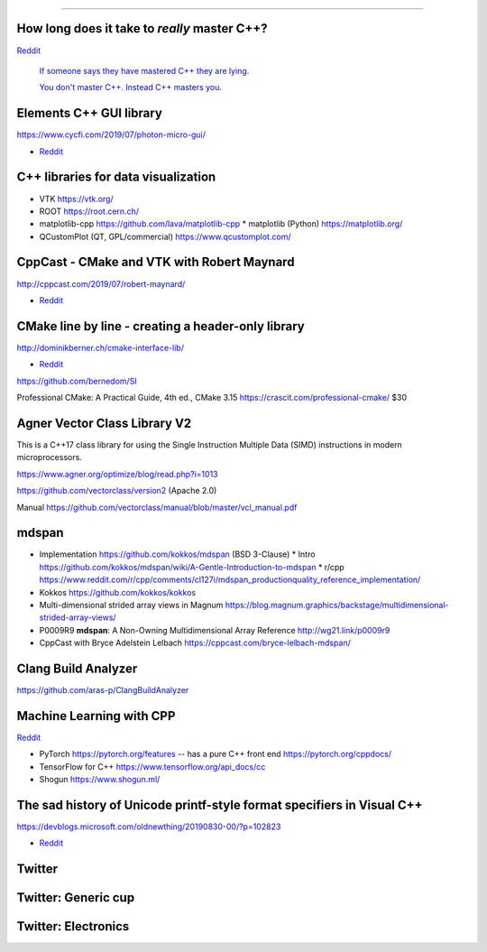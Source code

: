 ----

How long does it take to *really* master C++?
=============================================

`Reddit	<https://reddit.com/r/cpp/comments/d4u6ag/how_long_does_it_take_to_really_master_c/>`_

	`If someone says they have mastered C++ they are lying. <https://www.reddit.com/r/cpp/comments/d4u6ag/how_long_does_it_take_to_really_master_c/f0gkd9j?utm_source=share&utm_medium=web2x>`_

	`You don't master C++. Instead C++ masters you. <https://www.reddit.com/r/cpp/comments/d4u6ag/how_long_does_it_take_to_really_master_c/f0h9fbw?utm_source=share&utm_medium=web2x>`_

Elements C++ GUI library
========================

https://www.cycfi.com/2019/07/photon-micro-gui/

* `Reddit <https://www.reddit.com/r/cpp/comments/ccq9pn/elemental_c_gui_library/>`_

C++ libraries for data visualization
====================================

* VTK https://vtk.org/
* ROOT https://root.cern.ch/
* matplotlib-cpp https://github.com/lava/matplotlib-cpp
  * matplotlib (Python) https://matplotlib.org/
* QCustomPlot (QT, GPL/commercial) https://www.qcustomplot.com/

CppCast - CMake and VTK with Robert Maynard
===========================================

http://cppcast.com/2019/07/robert-maynard/

* `Reddit <https://www.reddit.com/r/cpp/comments/c9bpxb/cppcast_cmake_and_vtk_with_robert_maynard/>`_

CMake line by line - creating a header-only library
===================================================

http://dominikberner.ch/cmake-interface-lib/

* `Reddit <https://www.reddit.com/r/cpp/comments/c8ty2h/a_line_by_line_explanation_how_to_create_a/>`_

https://github.com/bernedom/SI

Professional CMake: A Practical Guide, 4th ed., CMake 3.15 https://crascit.com/professional-cmake/ $30

Agner Vector Class Library V2
=============================

This is a C++17 class library for using the Single Instruction Multiple Data (SIMD) instructions in
modern microprocessors.

https://www.agner.org/optimize/blog/read.php?i=1013

https://github.com/vectorclass/version2 (Apache 2.0)

Manual https://github.com/vectorclass/manual/blob/master/vcl_manual.pdf

mdspan
======

* Implementation https://github.com/kokkos/mdspan (BSD 3-Clause)
  * Intro https://github.com/kokkos/mdspan/wiki/A-Gentle-Introduction-to-mdspan
  * r/cpp https://www.reddit.com/r/cpp/comments/cl127i/mdspan_productionquality_reference_implementation/
* Kokkos https://github.com/kokkos/kokkos
* Multi-dimensional strided array views in Magnum
  https://blog.magnum.graphics/backstage/multidimensional-strided-array-views/
* P0009R9 **mdspan**: A Non-Owning Multidimensional Array Reference http://wg21.link/p0009r9
* CppCast with Bryce Adelstein Lelbach https://cppcast.com/bryce-lelbach-mdspan/

Clang Build Analyzer
====================

https://github.com/aras-p/ClangBuildAnalyzer

Machine Learning with CPP
=========================

`Reddit <https://www.reddit.com/r/cpp/comments/cjrrwm/machine_learning_with_cpp/>`_

* PyTorch https://pytorch.org/features -- has a pure C++ front end https://pytorch.org/cppdocs/
* TensorFlow for C++ https://www.tensorflow.org/api_docs/cc
* Shogun https://www.shogun.ml/

The sad history of Unicode printf-style format specifiers in Visual C++
=======================================================================

https://devblogs.microsoft.com/oldnewthing/20190830-00/?p=102823

* `Reddit <https://www.reddit.com/r/cpp/comments/cxi2xy/the_sad_history_of_unicode_printfstyle_format/>`_

Twitter
=======

.. image:: img/tvaneerd-try-catch-opt.png
   :width: 90%

Twitter: Generic cup
====================

.. image:: img/generic-cup.png
   :width: 70%

Twitter: Electronics
====================

.. image:: img/electronics.png
